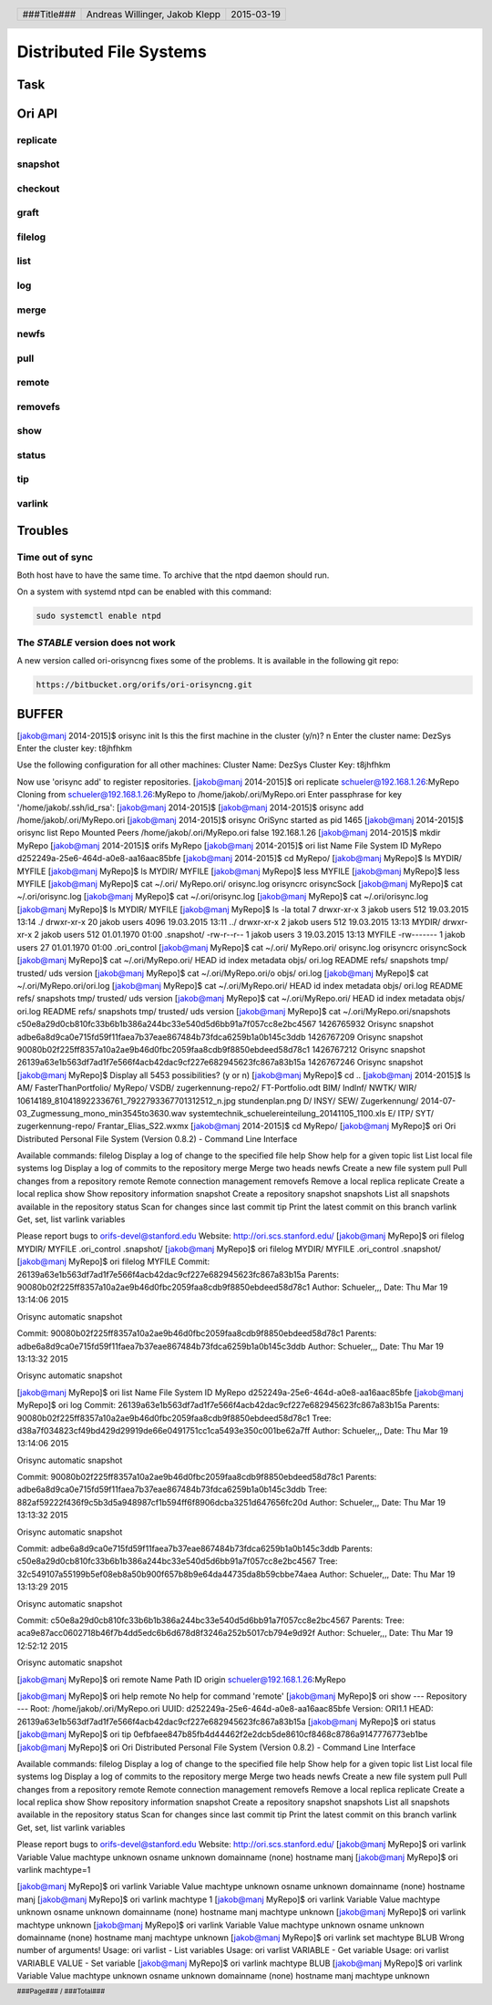 ########################
Distributed File Systems
########################

Task
====

Ori API
=======

replicate
~~~~~~~~~

snapshot
~~~~~~~~

checkout
~~~~~~~~

graft
~~~~~

filelog
~~~~~~~

list
~~~~

log
~~~

merge
~~~~~

newfs
~~~~~

pull
~~~~

remote
~~~~~~

removefs
~~~~~~~~

show
~~~~

status
~~~~~~

tip
~~~

varlink
~~~~~~~

Troubles
========

Time out of sync
~~~~~~~~~~~~~~~~

Both host have to have the same time.
To archive that the ntpd daemon should run.

On a system with systemd ntpd can be enabled with this command:

.. code:: bash

    sudo systemctl enable ntpd

The *STABLE* version does not work
~~~~~~~~~~~~~~~~~~~~~~~~~~~~~~~~~~

A new version called ori-orisyncng fixes some of the problems.
It is available in the following git repo:

.. code:: text

    https://bitbucket.org/orifs/ori-orisyncng.git

BUFFER
======

[jakob@manj 2014-2015]$ orisync init
Is this the first machine in the cluster (y/n)? n
Enter the cluster name: DezSys
Enter the cluster key: t8jhfhkm

Use the following configuration for all other machines:
Cluster Name: DezSys
Cluster Key:  t8jhfhkm

Now use 'orisync add' to register repositories.
[jakob@manj 2014-2015]$ ori replicate schueler@192.168.1.26:MyRepo
Cloning from schueler@192.168.1.26:MyRepo to /home/jakob/.ori/MyRepo.ori
Enter passphrase for key '/home/jakob/.ssh/id_rsa': 
[jakob@manj 2014-2015]$ 
[jakob@manj 2014-2015]$ orisync add /home/jakob/.ori/MyRepo.ori
[jakob@manj 2014-2015]$ orisync
OriSync started as pid 1465
[jakob@manj 2014-2015]$ orisync list
Repo                            Mounted                         Peers                           
/home/jakob/.ori/MyRepo.ori     false                           192.168.1.26                    
[jakob@manj 2014-2015]$ mkdir MyRepo
[jakob@manj 2014-2015]$ orifs MyRepo
[jakob@manj 2014-2015]$ ori list
Name                            File System ID
MyRepo                          d252249a-25e6-464d-a0e8-aa16aac85bfe
[jakob@manj 2014-2015]$ cd MyRepo/
[jakob@manj MyRepo]$ ls
MYDIR/  MYFILE
[jakob@manj MyRepo]$ ls
MYDIR/  MYFILE
[jakob@manj MyRepo]$ less MYFILE 
[jakob@manj MyRepo]$ less MYFILE 
[jakob@manj MyRepo]$ cat ~/.ori/
MyRepo.ori/  orisync.log  orisyncrc    orisyncSock  
[jakob@manj MyRepo]$ cat ~/.ori/orisync.log 
[jakob@manj MyRepo]$ cat ~/.ori/orisync.log 
[jakob@manj MyRepo]$ cat ~/.ori/orisync.log 
[jakob@manj MyRepo]$ ls
MYDIR/  MYFILE
[jakob@manj MyRepo]$ ls -la
total 7
drwxr-xr-x  3 jakob users  512 19.03.2015 13:14 ./
drwxr-xr-x 20 jakob users 4096 19.03.2015 13:11 ../
drwxr-xr-x  2 jakob users  512 19.03.2015 13:13 MYDIR/
drwxr-xr-x  2 jakob users  512 01.01.1970 01:00 .snapshot/
-rw-r--r--  1 jakob users    3 19.03.2015 13:13 MYFILE
-rw-------  1 jakob users   27 01.01.1970 01:00 .ori_control
[jakob@manj MyRepo]$ cat ~/.ori/
MyRepo.ori/  orisync.log  orisyncrc    orisyncSock  
[jakob@manj MyRepo]$ cat ~/.ori/MyRepo.ori/
HEAD       id         index      metadata   objs/      ori.log    README     refs/      snapshots  tmp/       trusted/   uds        version    
[jakob@manj MyRepo]$ cat ~/.ori/MyRepo.ori/o
objs/    ori.log  
[jakob@manj MyRepo]$ cat ~/.ori/MyRepo.ori/ori.log 
[jakob@manj MyRepo]$ cat ~/.ori/MyRepo.ori/
HEAD       id         index      metadata   objs/      ori.log    README     refs/      snapshots  tmp/       trusted/   uds        version    
[jakob@manj MyRepo]$ cat ~/.ori/MyRepo.ori/
HEAD       id         index      metadata   objs/      ori.log    README     refs/      snapshots  tmp/       trusted/   uds        version    
[jakob@manj MyRepo]$ cat ~/.ori/MyRepo.ori/snapshots 
c50e8a29d0cb810fc33b6b1b386a244bc33e540d5d6bb91a7f057cc8e2bc4567 1426765932 Orisync snapshot
adbe6a8d9ca0e715fd59f11faea7b37eae867484b73fdca6259b1a0b145c3ddb 1426767209 Orisync snapshot
90080b02f225ff8357a10a2ae9b46d0fbc2059faa8cdb9f8850ebdeed58d78c1 1426767212 Orisync snapshot
26139a63e1b563df7ad1f7e566f4acb42dac9cf227e682945623fc867a83b15a 1426767246 Orisync snapshot
[jakob@manj MyRepo]$ 
Display all 5453 possibilities? (y or n)
[jakob@manj MyRepo]$ cd ..
[jakob@manj 2014-2015]$ ls
AM/   FasterThanPortfolio/  MyRepo/  VSDB/               zugerkennung-repo2/                                 FT-Portfolio.odt
BIM/  IndInf/               NWTK/    WIR/                10614189_810418922336761_7922793367701312512_n.jpg  stundenplan.png
D/    INSY/                 SEW/     Zugerkennung/       2014-07-03_Zugmessung_mono_min3545to3630.wav        systemtechnik_schuelereinteilung_20141105_1100.xls
E/    ITP/                  SYT/     zugerkennung-repo/  Frantar_Elias_S22.wxmx
[jakob@manj 2014-2015]$ cd MyRepo/
[jakob@manj MyRepo]$ ori 
Ori Distributed Personal File System (Version 0.8.2) - Command Line Interface

Available commands:
filelog         Display a log of change to the specified file
help            Show help for a given topic
list            List local file systems
log             Display a log of commits to the repository
merge           Merge two heads
newfs           Create a new file system
pull            Pull changes from a repository
remote          Remote connection management
removefs        Remove a local replica
replicate       Create a local replica
show            Show repository information
snapshot        Create a repository snapshot
snapshots       List all snapshots available in the repository
status          Scan for changes since last commit
tip             Print the latest commit on this branch
varlink         Get, set, list varlink variables

Please report bugs to orifs-devel@stanford.edu
Website: http://ori.scs.stanford.edu/
[jakob@manj MyRepo]$ ori filelog 
MYDIR/        MYFILE        .ori_control  .snapshot/    
[jakob@manj MyRepo]$ ori filelog 
MYDIR/        MYFILE        .ori_control  .snapshot/    
[jakob@manj MyRepo]$ ori filelog MYFILE 
Commit:  26139a63e1b563df7ad1f7e566f4acb42dac9cf227e682945623fc867a83b15a
Parents: 90080b02f225ff8357a10a2ae9b46d0fbc2059faa8cdb9f8850ebdeed58d78c1
Author:  Schueler,,,
Date:    Thu Mar 19 13:14:06 2015

Orisync automatic snapshot

Commit:  90080b02f225ff8357a10a2ae9b46d0fbc2059faa8cdb9f8850ebdeed58d78c1
Parents: adbe6a8d9ca0e715fd59f11faea7b37eae867484b73fdca6259b1a0b145c3ddb
Author:  Schueler,,,
Date:    Thu Mar 19 13:13:32 2015

Orisync automatic snapshot

[jakob@manj MyRepo]$ ori list
Name                            File System ID
MyRepo                          d252249a-25e6-464d-a0e8-aa16aac85bfe
[jakob@manj MyRepo]$ ori log
Commit:    26139a63e1b563df7ad1f7e566f4acb42dac9cf227e682945623fc867a83b15a
Parents:   90080b02f225ff8357a10a2ae9b46d0fbc2059faa8cdb9f8850ebdeed58d78c1 
Tree:      d38a7f034823cf49bd429d29919de66e0491751cc1ca5493e350c001be62a7ff
Author:    Schueler,,,
Date:      Thu Mar 19 13:14:06 2015

Orisync automatic snapshot

Commit:    90080b02f225ff8357a10a2ae9b46d0fbc2059faa8cdb9f8850ebdeed58d78c1
Parents:   adbe6a8d9ca0e715fd59f11faea7b37eae867484b73fdca6259b1a0b145c3ddb 
Tree:      882af59222f436f9c5b3d5a948987cf1b594ff6f8906dcba3251d647656fc20d
Author:    Schueler,,,
Date:      Thu Mar 19 13:13:32 2015

Orisync automatic snapshot

Commit:    adbe6a8d9ca0e715fd59f11faea7b37eae867484b73fdca6259b1a0b145c3ddb
Parents:   c50e8a29d0cb810fc33b6b1b386a244bc33e540d5d6bb91a7f057cc8e2bc4567 
Tree:      32c549107a55199b5ef08eb8a50b900f657b8b9e64da44735da8b59cbbe74aea
Author:    Schueler,,,
Date:      Thu Mar 19 13:13:29 2015

Orisync automatic snapshot

Commit:    c50e8a29d0cb810fc33b6b1b386a244bc33e540d5d6bb91a7f057cc8e2bc4567
Parents:    
Tree:      aca9e87acc0602718b46f7b4dd5edc6b6d678d8f3246a252b5017cb794e9d92f
Author:    Schueler,,,
Date:      Thu Mar 19 12:52:12 2015

Orisync automatic snapshot

[jakob@manj MyRepo]$ ori remote
Name            Path                                                            
ID
origin          schueler@192.168.1.26:MyRepo                                    

[jakob@manj MyRepo]$ ori help remote
No help for command 'remote'
[jakob@manj MyRepo]$ ori show
--- Repository ---
Root: /home/jakob/.ori/MyRepo.ori
UUID: d252249a-25e6-464d-a0e8-aa16aac85bfe
Version: ORI1.1
HEAD: 26139a63e1b563df7ad1f7e566f4acb42dac9cf227e682945623fc867a83b15a
[jakob@manj MyRepo]$ ori status
[jakob@manj MyRepo]$ ori tip
0efbfaee847b85fb4d44462f2e2dcb5de8610cf8468c8786a9147776773eb1be
[jakob@manj MyRepo]$ ori
Ori Distributed Personal File System (Version 0.8.2) - Command Line Interface

Available commands:
filelog         Display a log of change to the specified file
help            Show help for a given topic
list            List local file systems
log             Display a log of commits to the repository
merge           Merge two heads
newfs           Create a new file system
pull            Pull changes from a repository
remote          Remote connection management
removefs        Remove a local replica
replicate       Create a local replica
show            Show repository information
snapshot        Create a repository snapshot
snapshots       List all snapshots available in the repository
status          Scan for changes since last commit
tip             Print the latest commit on this branch
varlink         Get, set, list varlink variables

Please report bugs to orifs-devel@stanford.edu
Website: http://ori.scs.stanford.edu/
[jakob@manj MyRepo]$ ori varlink
Variable        Value                                                           
machtype        unknown                                                         
osname          unknown                                                         
domainname      (none)                                                          
hostname        manj                                                            
[jakob@manj MyRepo]$ ori varlink machtype=1

[jakob@manj MyRepo]$ ori varlink
Variable        Value                                                           
machtype        unknown                                                         
osname          unknown                                                         
domainname      (none)                                                          
hostname        manj                                                            
[jakob@manj MyRepo]$ ori varlink machtype 1
[jakob@manj MyRepo]$ ori varlink
Variable        Value                                                           
machtype        unknown                                                         
osname          unknown                                                         
domainname      (none)                                                          
hostname        manj                                                            
machtype        unknown                                                         
[jakob@manj MyRepo]$ ori varlink machtype
unknown
[jakob@manj MyRepo]$ ori varlink
Variable        Value                                                           
machtype        unknown                                                         
osname          unknown                                                         
domainname      (none)                                                          
hostname        manj                                                            
machtype        unknown                                                         
[jakob@manj MyRepo]$ ori varlink set machtype BLUB
Wrong number of arguments!
Usage: ori varlist - List variables
Usage: ori varlist VARIABLE - Get variable
Usage: ori varlist VARIABLE VALUE - Set variable
[jakob@manj MyRepo]$ ori varlink machtype BLUB
[jakob@manj MyRepo]$ ori varlink
Variable        Value                                                           
machtype        unknown                                                         
osname          unknown                                                         
domainname      (none)                                                          
hostname        manj                                                            
machtype        unknown        


.. header::

    +-------------+--------------------+------------+
    | ###Title### | Andreas Willinger, | 2015-03-19 |
    |             | Jakob Klepp        |            |
    +-------------+--------------------+------------+

.. footer::

    ###Page### / ###Total###

